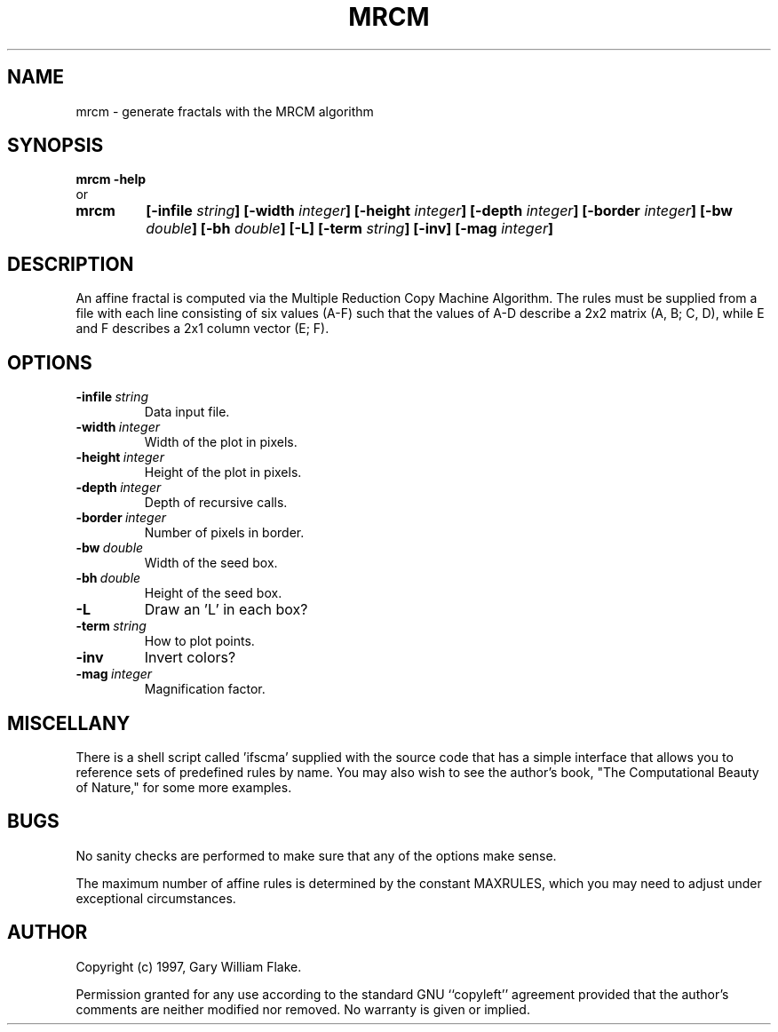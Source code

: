 .TH MRCM 1
.SH NAME
.PD 0
.TP
mrcm \- generate fractals with the MRCM algorithm
.PD 1
.SH SYNOPSIS
.PD 0
.TP
.B mrcm \fB-help
.LP
\ \ or
.TP
.B mrcm
\fB[\-infile \fIstring\fP]
[\-width \fIinteger\fP]
[\-height \fIinteger\fP]
[\-depth \fIinteger\fP]
[\-border \fIinteger\fP]
[\-bw \fIdouble\fP]
[\-bh \fIdouble\fP]
[\-L]
[\-term \fIstring\fP]
[\-inv]
[\-mag \fIinteger\fP]
.PD 1
.SH DESCRIPTION
An affine fractal is computed via the Multiple Reduction Copy Machine 
Algorithm.  The rules must be supplied from a file with each line 
consisting of six values (A-F) such that the values of A-D describe 
a 2x2 matrix (A, B; C, D), while E and F describes a 2x1 column vector 
(E; F).
.SH OPTIONS
.IP \fB\-infile\ \fIstring\fP
Data input file.
.IP \fB\-width\ \fIinteger\fP
Width of the plot in pixels.
.IP \fB\-height\ \fIinteger\fP
Height of the plot in pixels.
.IP \fB\-depth\ \fIinteger\fP
Depth of recursive calls.
.IP \fB\-border\ \fIinteger\fP
Number of pixels in border.
.IP \fB\-bw\ \fIdouble\fP
Width of the seed box.
.IP \fB\-bh\ \fIdouble\fP
Height of the seed box.
.IP \fB\-L
Draw an 'L' in each box?
.IP \fB\-term\ \fIstring\fP
How to plot points.
.IP \fB\-inv
Invert colors?
.IP \fB\-mag\ \fIinteger\fP
Magnification factor.
.SH MISCELLANY
There is a shell script called 'ifscma' supplied with the source
code that has a simple interface that allows you to reference
sets of predefined rules by name.  You may also wish to see the
author's book, "The Computational Beauty of Nature," for
some more examples.
.SH BUGS
No sanity checks are performed to make sure that any of the
options make sense.

The maximum number of affine rules is determined by the
constant MAXRULES, which you may need to adjust under exceptional
circumstances.
.SH AUTHOR
Copyright (c) 1997, Gary William Flake.

Permission granted for any use according to the standard GNU
``copyleft'' agreement provided that the author's comments are
neither modified nor removed.  No warranty is given or implied.
